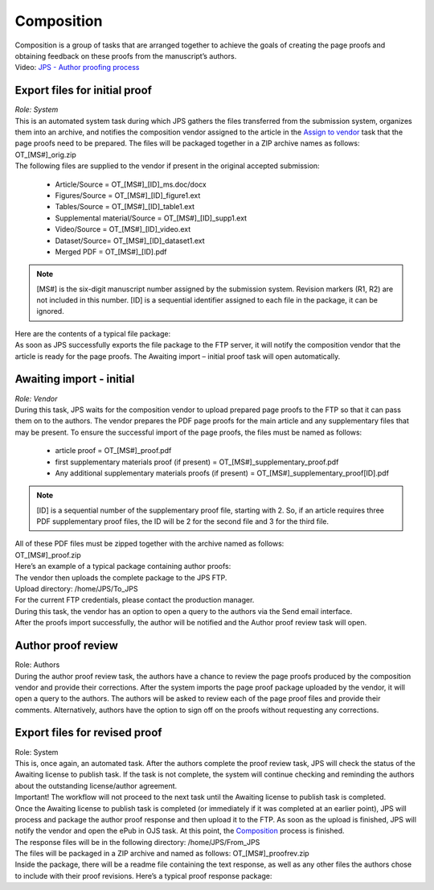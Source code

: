 Composition
===========

| Composition is a group of tasks that are arranged together to achieve
  the goals of creating the page proofs and obtaining feedback on these
  proofs from the manuscript’s authors.
| Video: `JPS - Author proofing
  process <http://oncotarget.screencasthost.com/watch/cbQrrFIZ6F>`__

Export files for initial proof
------------------------------

| *Role: System*

| This is an automated system task during which JPS gathers the files
  transferred from the submission system, organizes them into an
  archive, and notifies the composition vendor assigned to the article
  in the `Assign to vendor <#assign-to-vendor>`__ task that the page
  proofs need to be prepared. The files will be packaged together in a
  ZIP archive names as follows: OT_[MS#]_orig.zip
| The following files are supplied to the vendor if present in the
  original accepted submission:
  
 - Article/Source = OT_[MS#]_[ID]_ms.doc/docx
 - Figures/Source = OT_[MS#]_[ID]_figure1.ext
 - Tables/Source = OT_[MS#]_[ID]_table1.ext
 - Supplemental material/Source = OT_[MS#]_[ID]_supp1.ext
 - Video/Source = OT_[MS#]_[ID]_video.ext
 - Dataset/Source= OT_[MS#]_[ID]_dataset1.ext
 - Merged PDF = OT_[MS#]_[ID].pdf
.. note:: [MS#] is the six-digit manuscript number assigned by the
  submission system. Revision markers (R1, R2) are not included in this
  number. [ID] is a sequential identifier assigned to each file in the
  package, it can be ignored.
| Here are the contents of a typical file package:
| |image0|
| As soon as JPS successfully exports the file package to the FTP
  server, it will notify the composition vendor that the article is
  ready for the page proofs. The Awaiting import – initial proof task
  will open automatically.

Awaiting import - initial
-------------------------------

| *Role: Vendor*

| During this task, JPS waits for the composition vendor to upload
  prepared page proofs to the FTP so that it can pass them on to the
  authors. The vendor prepares the PDF page proofs for the main article
  and any supplementary files that may be present. To ensure the
  successful import of the page proofs, the files must be named as
  follows:
  
 - article proof = OT_[MS#]_proof.pdf
 - first supplementary materials proof (if present) = OT_[MS#]_supplementary_proof.pdf
 - Any additional supplementary materials proofs (if present) = OT_[MS#]_supplementary_proof[ID].pdf
.. note:: [ID] is a sequential number of the supplementary proof file,
  starting with 2. So, if an article requires three PDF supplementary
  proof files, the ID will be 2 for the second file and 3 for the third
  file.
| All of these PDF files must be zipped together with the archive named
  as follows:
| OT_[MS#]_proof.zip
| Here’s an example of a typical package containing author proofs:
| |image1|
| The vendor then uploads the complete package to the JPS FTP.
| Upload directory: /home/JPS/To_JPS
| For the current FTP credentials, please contact the production
  manager.
| During this task, the vendor has an option to open a query to the
  authors via the Send email interface.
| After the proofs import successfully, the author will be notified and
  the Author proof review task will open.

Author proof review
-------------------

| Role: Authors
| During the author proof review task, the authors have a chance to
  review the page proofs produced by the composition vendor and provide
  their corrections. After the system imports the page proof package
  uploaded by the vendor, it will open a query to the authors. The
  authors will be asked to review each of the page proof files and
  provide their comments. Alternatively, authors have the option to sign
  off on the proofs without requesting any corrections.

Export files for revised proof
------------------------------

| Role: System
| This is, once again, an automated task. After the authors complete the
  proof review task, JPS will check the status of the Awaiting license
  to publish task. If the task is not complete, the system will continue
  checking and reminding the authors about the outstanding
  license/author agreement.
| Important! The workflow will not proceed to the next task until the
  Awaiting license to publish task is completed.
| Once the Awaiting license to publish task is completed (or immediately
  if it was completed at an earlier point), JPS will process and package
  the author proof response and then upload it to the FTP. As soon as
  the upload is finished, JPS will notify the vendor and open the ePub
  in OJS task. At this point, the `Composition <#composition>`__ process is finished.
| The response files will be in the following directory:
  /home/JPS/From_JPS
| The files will be packaged in a ZIP archive and named as follows:
  OT_[MS#]_proofrev.zip
| Inside the package, there will be a readme file containing the text
  response, as well as any other files the authors chose to include with
  their proof revisions. Here’s a typical proof response package:
| |image2|



.. |image0| image:: _static/image1.png
   :width: 2.71641in
   :height: 2.89167in
.. |image1| image:: _static/image2.png
   :width: 2.55029in
   :height: 1.55in
.. |image2| image:: _static/image3.png
   :width: 4.56667in
   :height: 1.61378in